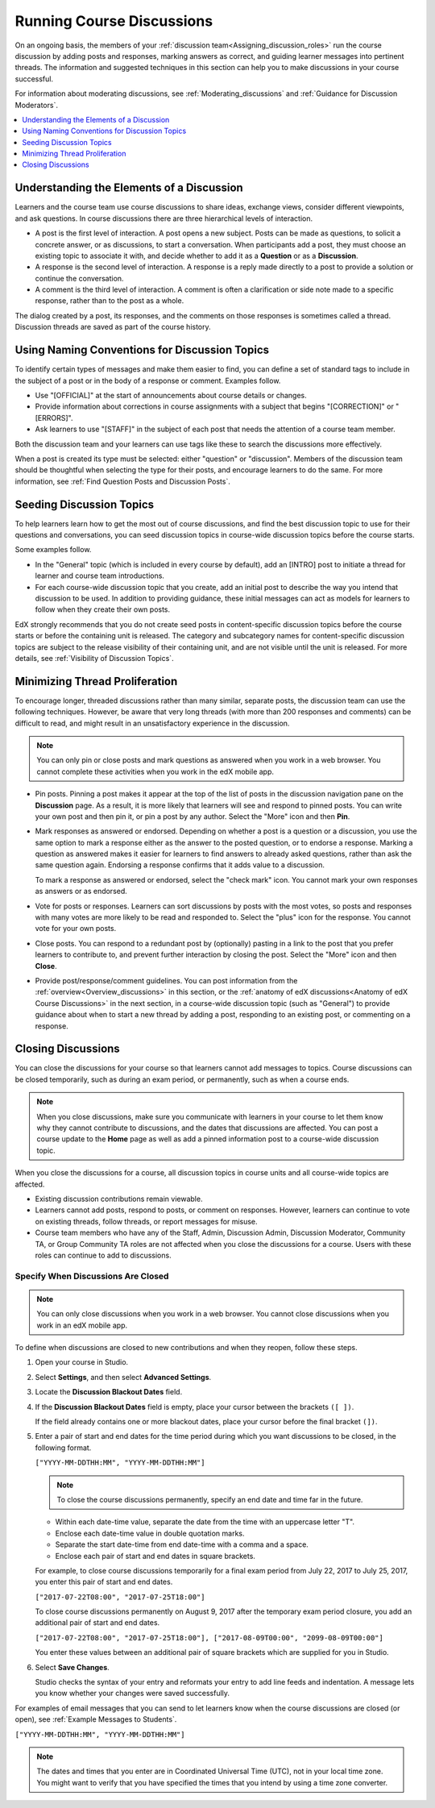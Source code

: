 .. _Running_discussions:


############################
Running Course Discussions
############################

On an ongoing basis, the members of your :ref:`discussion
team<Assigning_discussion_roles>` run the course discussion by adding posts
and responses, marking answers as correct, and guiding learner messages into
pertinent threads. The information and suggested techniques in this section
can help you to make discussions in your course successful.

For information about moderating discussions, see
:ref:`Moderating_discussions` and :ref:`Guidance for Discussion Moderators`.

.. contents::
 :local:
 :depth: 1

.. _Elements of discussions:

******************************************
Understanding the Elements of a Discussion
******************************************

Learners and the course team use course discussions to share ideas, exchange
views, consider different viewpoints, and ask questions. In course discussions
there are three hierarchical levels of interaction.

* A post is the first level of interaction. A post opens a new subject. Posts
  can be made as questions, to solicit a concrete answer, or as discussions,
  to start a conversation. When participants add a post, they must choose an
  existing topic to associate it with, and decide whether to add it as a
  **Question** or as a **Discussion**.

* A response is the second level of interaction. A response is a reply made
  directly to a post to provide a solution or continue the conversation.

* A comment is the third level of interaction. A comment is often a
  clarification or side note made to a specific response, rather than to the
  post as a whole.

The dialog created by a post, its responses, and the comments on those
responses is sometimes called a thread. Discussion threads are saved as part
of the course history.

.. only:: Partners

 For information about participating in discussions, see the
 :ref:`learners:Course Discussions Index` section in the *EdX Learner's Guide*.
 Consider referring learners in your courses to that section, which describes
 the structure and features of edX course discussions, and provides useful
 information to help learners make the most of their participation in course
 discussions.

.. only:: Open_edX

 For information about participating in discussions, see the
 :ref:`openlearners:Course Discussions Index` section in the *Open edX
 Learner's Guide*. Consider referring learners in your courses to that section,
 which describes the structure and features of course discussions, and provides
 useful information to help learners make the most of their participation in
 course discussions.


************************************************
Using Naming Conventions for Discussion Topics
************************************************

To identify certain types of messages and make them easier to find, you can
define a set of standard tags to include in the subject of a post or in the
body of a response or comment. Examples follow.

* Use "[OFFICIAL]" at the start of announcements about course details or
  changes.

* Provide information about corrections in course assignments with a subject
  that begins "[CORRECTION]" or "[ERRORS]".

* Ask learners to use "[STAFF]" in the subject of each post that needs the
  attention of a course team member.

Both the discussion team and your learners can use tags like these to search
the discussions more effectively.

When a post is created its type must be selected: either "question" or
"discussion". Members of the discussion team should be thoughtful when
selecting the type for their posts, and encourage learners to do the same. For
more information, see :ref:`Find Question Posts and Discussion Posts`.

.. future: changing the type of a post, maybe resequence or separate  conventions from post types

**************************
Seeding Discussion Topics
**************************

To help learners learn how to get the most out of course discussions, and find
the best discussion topic to use for their questions and conversations, you can
seed discussion topics in course-wide discussion topics before the course
starts.

Some examples follow.

* In the "General" topic (which is included in every course by default), add an
  [INTRO] post to initiate a thread for learner and course team introductions.

* For each course-wide discussion topic that you create, add an initial post
  to describe the way you intend that discussion to be used. In addition to
  providing guidance, these initial messages can act as models for learners to
  follow when they create their own posts.

EdX strongly recommends that you do not create seed posts in content-specific
discussion topics before the course starts or before the containing unit is
released. The category and subcategory names for content-specific discussion
topics are subject to the release visibility of their containing unit, and are
not visible until the unit is released. For more details, see :ref:`Visibility
of Discussion Topics`.


*******************************
Minimizing Thread Proliferation
*******************************

To encourage longer, threaded discussions rather than many similar, separate
posts, the discussion team can use the following techniques. However, be aware
that very long threads (with more than 200 responses and comments) can be
difficult to read, and might result in an unsatisfactory experience in the
discussion.

.. note:: You can only pin or close posts and mark questions as answered when
   you work in a web browser. You cannot complete these activities when you
   work in the edX mobile app.

* Pin posts. Pinning a post makes it appear at the top of the list of posts in
  the discussion navigation pane on the **Discussion** page. As a result, it is
  more likely that learners will see and respond to pinned posts. You can write
  your own post and then pin it, or pin a post by any author. Select the "More"
  icon and then **Pin**.

  .. image:: ../../../shared/images/Discussion_Pin.png
   :alt: The pin icon for discussion posts.

* Mark responses as answered or endorsed. Depending on whether a post is a
  question or a discussion, you use the same option to mark a response either
  as the answer to the posted question, or to endorse a response. Marking a
  question as answered makes it easier for learners to find answers to already
  asked questions, rather than ask the same question again. Endorsing a
  response confirms that it adds value to a discussion.

  To mark a response as answered or endorsed, select the "check mark" icon.
  You cannot mark your own responses as answers or as endorsed.

  .. image:: ../../../shared/images/Discussion_MarkAsAnswer.png
   :alt: The "check mark" icon for marking a response as the correct answer
         to a question.

* Vote for posts or responses. Learners can sort discussions by posts with the
  most votes, so posts and responses with many votes are more likely to be
  read and responded to. Select the "plus" icon for the response. You cannot
  vote for your own posts.

  .. image:: ../../../shared/images/Discussion_vote.png
   :alt: The "plus" icon for voting for discussion posts.

* Close posts. You can respond to a redundant post by (optionally) pasting in
  a link to the post that you prefer learners to contribute to, and prevent
  further interaction by closing the post. Select the "More" icon and then
  **Close**.

* Provide post/response/comment guidelines. You can post information from the
  :ref:`overview<Overview_discussions>` in this section, or the :ref:`anatomy of
  edX discussions<Anatomy of edX Course Discussions>` in the next section, in a
  course-wide discussion topic (such as "General") to provide guidance about
  when to start a new thread by adding a post, responding to an existing post,
  or commenting on a response.


.. _Close_discussions:

********************
Closing Discussions
********************

You can close the discussions for your course so that learners cannot add
messages to topics. Course discussions can be closed temporarily, such as
during an exam period, or permanently, such as when a course ends.

.. note:: When you close discussions, make sure you communicate with learners
   in your course to let them know why they cannot contribute to discussions,
   and the dates that discussions are affected. You can post a course update
   to the **Home** page as well as add a pinned information post to a course-wide
   discussion topic.

When you close the discussions for a course, all discussion topics in course
units and all course-wide topics are affected.

* Existing discussion contributions remain viewable.

* Learners cannot add posts, respond to posts, or comment on responses.
  However, learners can continue to vote on existing threads, follow threads,
  or report messages for misuse.

* Course team members who have any of the Staff, Admin, Discussion Admin,
  Discussion Moderator, Community TA, or Group Community TA roles are not
  affected when you close the discussions for a course. Users with these roles
  can continue to add to discussions.


============================================
Specify When Discussions Are Closed
============================================

.. note:: You can only close discussions when you work in a web browser. You
   cannot close discussions when you work in an edX mobile app.

To define when discussions are closed to new contributions and when they
reopen, follow these steps.

#. Open your course in Studio.

#. Select **Settings**, and then select **Advanced Settings**.

#. Locate the **Discussion Blackout Dates** field.

#. If the **Discussion Blackout Dates** field is empty, place your cursor
   between the brackets ``([ ])``.

   If the field already contains one or more blackout dates, place your cursor
   before the final bracket ``(])``.

#. Enter a pair of start and end dates for the time period during which you want
   discussions to be closed, in the following format.

   ``["YYYY-MM-DDTHH:MM", "YYYY-MM-DDTHH:MM"]``

   .. note:: To close the course discussions permanently, specify an end date
     and time far in the future.

   * Within each date-time value, separate the date from the time with an
     uppercase letter "T".

   * Enclose each date-time value in double quotation marks.

   * Separate the start date-time from end date-time with a comma and a space.

   * Enclose each pair of start and end dates in square brackets.

   For example, to close course discussions temporarily for a final exam period
   from July 22, 2017 to July 25, 2017, you enter this pair of start and end
   dates.

   ``["2017-07-22T08:00", "2017-07-25T18:00"]``

   To close course discussions permanently on August 9, 2017 after the
   temporary exam period closure, you add an additional pair of start and end
   dates.

   ``["2017-07-22T08:00", "2017-07-25T18:00"], ["2017-08-09T00:00", "2099-08-09T00:00"]``

   You enter these values between an additional pair of square brackets which
   are supplied for you in Studio.

#. Select **Save Changes**.

   Studio checks the syntax of your entry and reformats your entry to add line
   feeds and indentation. A message lets you know whether your changes were
   saved successfully.

For examples of email messages that you can send to let learners know when the
course discussions are closed (or open), see :ref:`Example Messages to
Students`.


``["YYYY-MM-DDTHH:MM", "YYYY-MM-DDTHH:MM"]``

.. note:: The dates and times that you enter are in Coordinated Universal
   Time (UTC), not in your local time zone. You might want to verify that you
   have specified the times that you intend by using a time zone converter.



